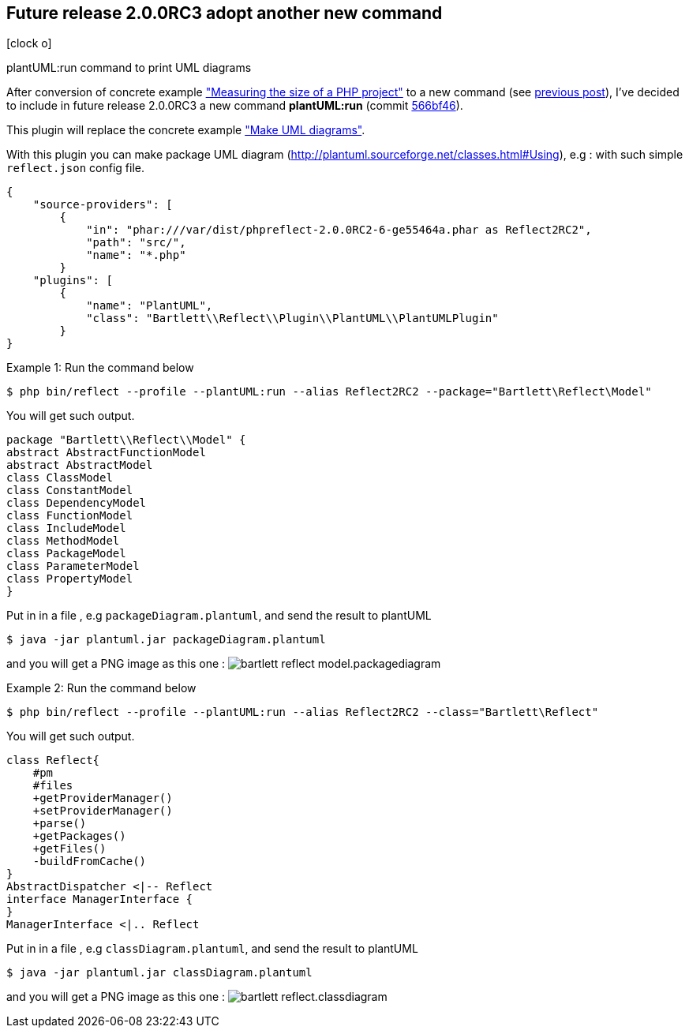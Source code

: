 :css-signature: blog
:icons!:
:iconsfont: font-awesome
:iconsfontdir: ./fonts/font-awesome
:imagesdir: ./images
:author: Laurent Laville
:revdate: 2014-02-23
:pubdate: Sun, 23 Feb 2014 20:52:14 +0100
:summary: plantUML:run command to print UML diagrams

== Future release 2.0.0RC3 adopt another new command

[role="blog",cols="3,9",halign="right",citetitle="Published by {author} on {revdate}"]
.icon:clock-o[size="4x"]
--
[role="lead"]
{summary}

After conversion of concrete example 
http://php5.laurent-laville.org/reflect/manual/2.0/en/measuring-size-project.html["Measuring the size of a PHP project"]
to a new command (see http://php5.laurent-laville.org/reflect/blog/201402-release-2.0.RC3-preview.html[previous post]),
I've decided to include in future release 2.0.0RC3 a new command *plantUML:run*
(commit https://github.com/llaville/php-reflect/commit/566bf462e4c63321d47cb787192a4abc699f2e16[566bf46]).

This plugin will replace the concrete example  
http://php5.laurent-laville.org/reflect/manual/2.0/en/make-uml-diagrams.html["Make UML diagrams"].
 
With this plugin you can make package UML diagram (http://plantuml.sourceforge.net/classes.html#Using), e.g :
with such simple `reflect.json` config file. 
----
{
    "source-providers": [
        {
            "in": "phar:///var/dist/phpreflect-2.0.0RC2-6-ge55464a.phar as Reflect2RC2",
            "path": "src/",
            "name": "*.php"
        }
    "plugins": [
        {
            "name": "PlantUML",
            "class": "Bartlett\\Reflect\\Plugin\\PlantUML\\PlantUMLPlugin"
        }
}
----

.Example 1: Run the command below
----
$ php bin/reflect --profile --plantUML:run --alias Reflect2RC2 --package="Bartlett\Reflect\Model"
----

You will get such output. 
----
package "Bartlett\\Reflect\\Model" {
abstract AbstractFunctionModel
abstract AbstractModel
class ClassModel
class ConstantModel
class DependencyModel
class FunctionModel
class IncludeModel
class MethodModel
class PackageModel
class ParameterModel
class PropertyModel
}
----

Put in in a file , e.g `packageDiagram.plantuml`, and send the result to plantUML 
----
$ java -jar plantuml.jar packageDiagram.plantuml
----
and you will get a PNG image as this one :
image:bartlett_reflect_model.packagediagram.png[options="responsive"]


.Example 2: Run the command below
----
$ php bin/reflect --profile --plantUML:run --alias Reflect2RC2 --class="Bartlett\Reflect"
----

You will get such output.
----
class Reflect{
    #pm
    #files
    +getProviderManager()
    +setProviderManager()
    +parse()
    +getPackages()
    +getFiles()
    -buildFromCache()
}
AbstractDispatcher <|-- Reflect
interface ManagerInterface {
}
ManagerInterface <|.. Reflect
----

Put in in a file , e.g `classDiagram.plantuml`, and send the result to plantUML 
----
$ java -jar plantuml.jar classDiagram.plantuml
----
and you will get a PNG image as this one :
image:bartlett_reflect.classdiagram.png[options="responsive"]

--
